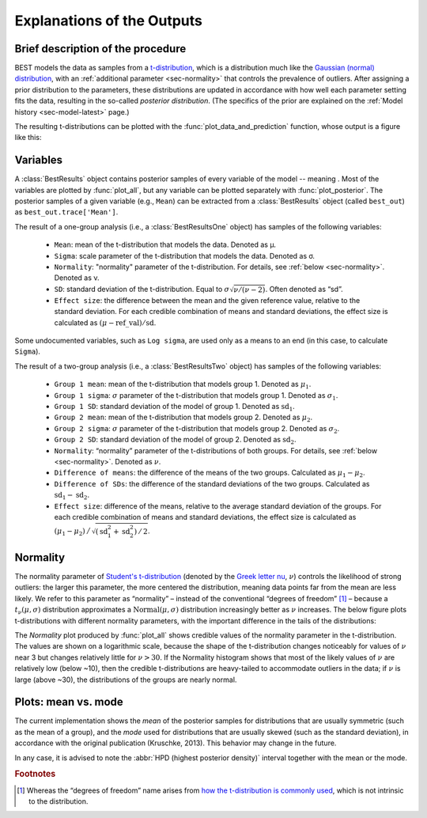 Explanations of the Outputs
===========================

.. module:: best
   :noindex:

.. _brief-description:

Brief description of the procedure
----------------------------------

BEST models the data as samples from a `t-distribution <wiki/Student%27s_t-distribution>`_,
which is a distribution much like the `Gaussian (normal) distribution <https://en.wikipedia.org/wiki/Normal_distribution>`_,
with an :ref:`additional parameter <sec-normality>` that controls the prevalence of outliers.
After assigning a prior distribution to the parameters,
these distributions are updated in accordance with how well each parameter setting fits the data,
resulting in the so-called *posterior distribution*.
(The specifics of the prior are explained on the :ref:`Model history <sec-model-latest>` page.)

The resulting t-distributions can be plotted with the :func:`plot_data_and_prediction` function,
whose output is a figure like this:

.. image:: _images/post_pred.png
    :align: center
    :alt: Example data with the posterior predictive distributions.


.. _sec-variables:

Variables
---------

A :class:`BestResults` object contains posterior samples of every variable of the model --
meaning .
Most of the variables are plotted by :func:`plot_all`,
but any variable can be plotted separately with :func:`plot_posterior`.
The posterior samples of a given variable (e.g., ``Mean``) can be extracted from a :class:`BestResults` object (called ``best_out``) as ``best_out.trace['Mean']``.

The result of a one-group analysis (i.e., a :class:`BestResultsOne` object) has samples of the following variables:

 - ``Mean``: mean of the t-distribution that models the data. Denoted as μ.
 - ``Sigma``: scale parameter of the t-distribution that models the data. Denoted as σ.
 - ``Normality``: "normality" parameter of the t-distribution. For details, see :ref:`below <sec-normality>`. Denoted as ν.
 - ``SD``: standard deviation of the t-distribution. Equal to :math:`\sigma \sqrt{\nu / (\nu - 2)}`. Often denoted as “sd”.
 - ``Effect size``: the difference between the mean and the given reference value, relative to the standard deviation. For each credible combination of means and standard deviations, the effect size is calculated as :math:`(\mu - \mathrm{ref\_val}) / \mathrm{sd}`.

Some undocumented variables, such as ``Log sigma``,
are used only as a means to an end (in this case, to calculate ``Sigma``).

The result of a two-group analysis (i.e., a :class:`BestResultsTwo` object) has samples of the following variables:

 - ``Group 1 mean``: mean of the t-distribution that models group 1. Denoted as :math:`\mu_1`.
 - ``Group 1 sigma``: :math:`\sigma` parameter of the t-distribution that models group 1. Denoted as :math:`\sigma_1`.
 - ``Group 1 SD``: standard deviation of the model of group 1. Denoted as :math:`\mathrm{sd}_1`.
 - ``Group 2 mean``: mean of the t-distribution that models group 2. Denoted as :math:`\mu_2`.
 - ``Group 2 sigma``: :math:`\sigma` parameter of the t-distribution that models group 2. Denoted as :math:`\sigma_2`.
 - ``Group 2 SD``: standard deviation of the model of group 2. Denoted as :math:`\mathrm{sd}_2`.
 - ``Normality``: “normality” parameter of the t-distributions of both groups. For details, see :ref:`below <sec-normality>`. Denoted as :math:`\nu`.
 - ``Difference of means``: the difference of the means of the two groups. Calculated as :math:`\mu_1 - \mu_2`.
 - ``Difference of SDs``: the difference of the standard deviations of the two groups. Calculated as :math:`\mathrm{sd}_1 - \mathrm{sd}_2`.
 - ``Effect size``: difference of the means, relative to the average standard deviation of the groups. For each credible combination of means and standard deviations, the effect size is calculated as :math:`(\mu_1 - \mu_2) \,\big/\, \sqrt{(\mathrm{sd}_1^2 + \mathrm{sd}_2^2) \,/\, 2}`.


.. _sec-normality:

Normality
---------
The normality parameter of `Student's t-distribution <http://mathworld.wolfram.com/Studentst-Distribution.html>`_ (denoted by the `Greek letter nu <https://en.wikipedia.org/wiki/Nu_(letter)>`_, :math:`\nu`) controls the likelihood of strong outliers:
the larger this parameter, the more centered the distribution, meaning data points far from the mean are less likely.
We refer to this parameter as “normality” – instead of the conventional “degrees of freedom” [#dof]_ –
because a :math:`t_\nu(\mu, \sigma)` distribution approximates a :math:`\mathrm{Normal}(\mu, \sigma)` distribution increasingly better as :math:`\nu` increases.
The below figure plots t-distributions with different normality parameters, with the important difference in the tails of the distributions:

.. image:: _images/normality.png
    :align: center
    :alt: t-distributions with different normality parameter.

The *Normality* plot produced by :func:`plot_all` shows credible values of the
normality parameter in the t-distribution.
The values are shown on a logarithmic scale, because the shape of the t-distribution changes
noticeably for values of :math:`\nu` near 3 but changes relatively little for :math:`\nu > 30`.
If the Normality histogram shows that most of the likely values of :math:`\nu` are relatively low (below ~10),
then the credible t-distributions are heavy-tailed to accommodate outliers in the data;
if :math:`\nu` is large (above ~30), the distributions of the groups are nearly normal.

.. _sec-mean-mode:

Plots: mean vs. mode
--------------------
The current implementation shows the *mean* of the posterior samples for distributions that are usually symmetric (such as the mean of a group),
and the *mode* used for distributions that are usually skewed (such as the standard deviation),
in accordance with the original publication (Kruschke, 2013). This behavior may change in the future.

In any case, it is advised to note the :abbr:`HPD (highest posterior density)` interval together with the mean or the mode.

.. rubric:: Footnotes

.. [#dof] Whereas the “degrees of freedom” name arises from `how the t-distribution is commonly used <https://en.wikipedia.org/wiki/Student%27s_t-distribution#How_the_t-distribution_arises>`_, which is not intrinsic to the distribution.